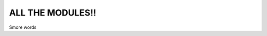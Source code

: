 ALL THE MODULES!!
=================

Smore words

.. autosummary::
   :toctree: _autosummary
   :template: custom-module-template.rst
   :recursive:

    bagheera
